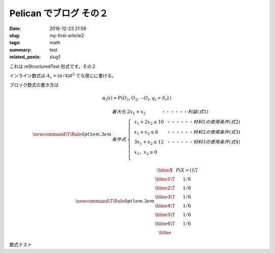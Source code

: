 Pelican でブログ その２
#######################

:date: 2016-12-23 21:59
:slug: my-first-article2
:tags: math
:summary: test
:related_posts: slug1

これは reStructuredText 形式です。その２

インライン数式は :math:`A_\text{c} = (\pi/4) d^2` てな感じに書ける。

ブロック数式の書き方は

.. math::

  \alpha_t(i) = P(O_1, O_2, \cdots O_t, q_t= S_i \lambda)

  \newcommand\T{\Rule{0pt}{1em}{.3em}}
  \begin{array}{ll} 
  最大化 & 2x_{1}+x_{2}~~~~~~~~~~~・・・・・・利益(式1)\\ 
  条件式 & \left\{ 
  \begin{array}{lll} 
  &x_{1}+2x_{2} \leq 10~~・・・・・・材料1の使用条件(式2)\\ 
  &x_{1}+x_{2} \leq 6~~~~~~・・・・・・材料2の使用条件(式3)\\ 
  &3x_{1}+x_{2} \leq 12~~・・・・・・材料3の使用条件(式4)\\ 
  &x_{1}，x_{2} \geq 0\\     
  \end{array} 
  \right . 
  \end{array}


.. math::
  \newcommand\T{\Rule{0pt}{1em}{.3em}}
	\begin{array}{|c|c|}
	\hline X & P(X = i) \T \\\hline
	  1 \T & 1/6 \\\hline
	  2 \T & 1/6 \\\hline
	  3 \T & 1/6 \\\hline
	  4 \T & 1/6 \\\hline
	  5 \T & 1/6 \\\hline
	  6 \T & 1/6 \\\hline
	\end{array}

数式テスト
